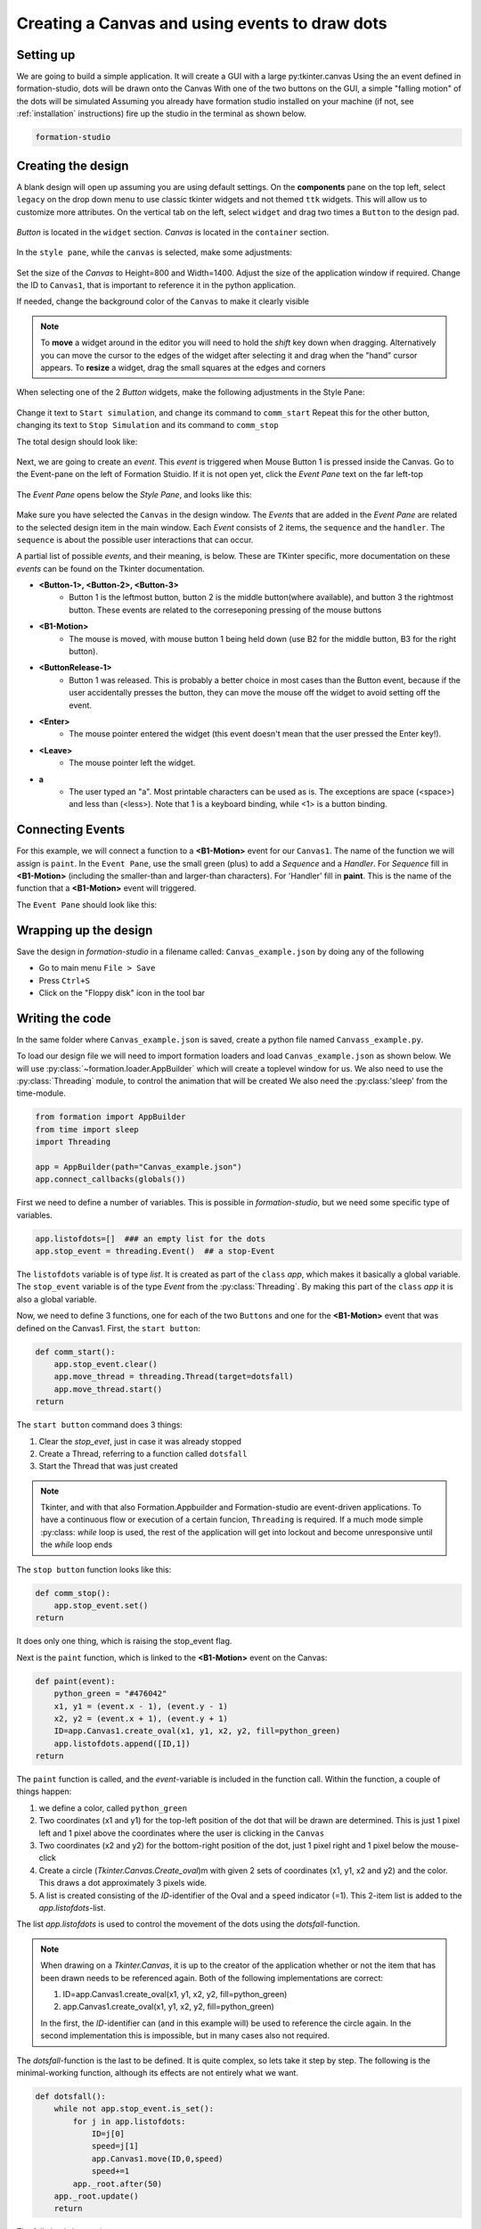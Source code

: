 .. CanvasEvents:

Creating a Canvas and using events to draw dots
***********************************************

Setting up
===========

We are going to build a simple application. It will create a GUI with 
a large py:tkinter.canvas 
Using the an event defined in formation-studio, dots will be drawn onto the Canvas
With one of the two buttons on the GUI, a simple "falling motion" of the dots will be simulated
Assuming you already have formation studio installed on your machine 
(if not, see :ref:`installation` instructions) fire up the studio in the terminal as shown below.

.. code-block:: bash

    formation-studio

Creating the design
====================

A blank design will open up assuming you are using default settings. On the
**components** pane on the top left, select ``legacy`` on the drop down menu
to use classic tkinter widgets and not themed ``ttk`` widgets. This will allow
us to customize more attributes.
On the vertical tab on the left, select ``widget`` and drag two times a ``Button`` to the design pad.

.. figure:: ../_static/examples/CanvasEvent/Components.png
    :height: 150px
    :align: center

`Button` is located in the ``widget`` section. `Canvas` is located in the ``container`` section.

.. figure:: ../_static/examples/CanvasEvent/Components2.png
    :height: 200px
    :align: center


In the ``style pane``, while the ``canvas`` is selected, make some adjustments:

.. figure:: ../_static/examples/CanvasEvent/StylePaneCanvas.png
    :height: 300px
    :align: center

Set the size of the `Canvas` to Height=800 and Width=1400. Adjust the size of the application window if required.
Change the ID to ``Canvas1``, that is important to reference it in the python application.

If needed, change the background color of the ``Canvas`` to make it clearly visible

.. note::
    To **move** a widget around in the editor you will need to hold the `shift` key down when
    dragging. Alternatively you can move the cursor to the edges of the widget after
    selecting it and drag when the "hand" cursor appears.
    To **resize** a widget, drag the small squares at the edges and corners



When selecting one of the 2 `Button` widgets, make the following adjustments in the Style Pane:

.. figure:: ../_static/examples/CanvasEvent/StylePaneButton1.png
    :height: 150px
    :align: center

Change it text to ``Start simulation``, and change its command to ``comm_start``
Repeat this for the other button, changing its text to ``Stop Simulation`` and its command to ``comm_stop``

The total design should look like:

.. figure:: ../_static/examples/CanvasEvent/design1.png
    :width: 100%
    :align: center

Next, we are going to create an `event`. This `event` is triggered when Mouse Button 1 is pressed inside the Canvas.
Go to the Event-pane on the left of Formation Stuidio.
If it is not open yet, click the `Event Pane` text on the far left-top

.. figure:: ../_static/examples/CanvasEvent/openeventpane.png
    :height: 150px
    :align: center

The `Event Pane` opens below the `Style Pane`, and looks like this:

.. figure:: ../_static/examples/CanvasEvent/eventpane.png
    :height: 150px
    :align: center

Make sure you have selected the ``Canvas`` in the design window.
The `Events` that are added in the `Event Pane` are related to the selected design item in the main window.
Each `Event` consists of 2 items, the ``sequence`` and the ``handler``.
The ``sequence`` is about the possible user interactions that can occur.

A partial list of possible `events`, and their meaning, is below. These are TKinter specific, 
more documentation on these `events` can be found on the Tkinter documentation.

* **<Button-1>, <Button-2>, <Button-3>**
    * Button 1 is the leftmost button, button 2 is the middle button(where available), and button 3 the rightmost button. These events are related to the correseponing pressing of the mouse buttons

* **<B1-Motion>**
    * The mouse is moved, with mouse button 1 being held down (use B2 for the middle button, B3 for the right button).

* **<ButtonRelease-1>**
    * Button 1 was released. This is probably a better choice in most cases than the Button event, because if the user accidentally presses the button, they can move the mouse off the widget to avoid setting off the event.
* **<Enter>**
    * The mouse pointer entered the widget (this event doesn't mean that the user pressed the Enter key!).
* **<Leave>**
    * The mouse pointer left the widget.
* **a**
    * The user typed an "a". Most printable characters can be used as is. The exceptions are space (<space>) and less than (<less>). Note that 1 is a keyboard binding, while <1> is a button binding.



Connecting Events
=====================

For this example, we will connect a function to a **<B1-Motion>** event for our ``Canvas1``.
The name of the function we will assign is ``paint``.
In the ``Event Pane``, use the small green (plus) to add a `Sequence` and a `Handler`.
For `Sequence` fill in **<B1-Motion>** (including the smaller-than and larger-than characters).
For 'Handler' fill in **paint**. This is the name of the function that a **<B1-Motion>** event will triggered.

The ``Event Pane`` should look like this:

.. figure:: ../_static/examples/CanvasEvent/eventpanefilled.png
    :height: 150px
    :align: center




Wrapping up the design
======================

Save the design in `formation-studio` in a filename called: ``Canvas_example.json`` by doing any of the following

* Go to main menu ``File > Save``
* Press ``Ctrl+S``
* Click on the "Floppy disk" icon in the tool bar


Writing the code
=================

In the same folder where ``Canvas_example.json`` is saved, create a python file
named ``Canvass_example.py``.

To load our design file we will need to import formation loaders and load ``Canvas_example.json`` as shown below.
We will use :py:class:`~formation.loader.AppBuilder` which will create a toplevel window for us.
We also need to use the :py:class:`Threading` module, to control the animation that will be created
We also need the :py:class:'sleep' from the time-module.


.. code-block:: python

    from formation import AppBuilder
    from time import sleep
    import Threading

    app = AppBuilder(path="Canvas_example.json")
    app.connect_callbacks(globals()) 


First we need to define a number of variables. This is possible in `formation-studio`, but we need some specific type of variables.

.. code-block:: python

    app.listofdots=[]  ### an empty list for the dots
    app.stop_event = threading.Event()  ## a stop-Event

The ``listofdots`` variable is of type `list`. It is created as part of the ``class`` `app`, which makes it basically a global variable.
The ``stop_event`` variable is of the type `Event` from the :py:class:`Threading`. By making this part of the ``class`` `app` it is also a global variable.

Now, we need to define 3 functions, one for each of the two ``Buttons`` and one for the **<B1-Motion>** event that was defined on the Canvas1.
First, the ``start button``:

.. code-block:: python

    def comm_start():
        app.stop_event.clear() 
        app.move_thread = threading.Thread(target=dotsfall) 
        app.move_thread.start()
    return

The ``start button`` command does 3 things:

#. Clear the `stop_evet`, just in case it was already stopped
#. Create a Thread, referring to a function called ``dotsfall``
#. Start the Thread that was just created

.. note::
    Tkinter, and with that also Formation.Appbuilder and Formation-studio are event-driven applications. To have a continuous
    flow or execution of a certain funcion, ``Threading`` is required. If a much mode simple :py:class: `while` loop is used, the 
    rest of the application will get into lockout and become unresponsive until the `while` loop ends 

The ``stop button`` function looks like this:

.. code-block:: python
    
    def comm_stop():
        app.stop_event.set()
    return

It does only one thing, which is raising the stop_event flag.

Next is the ``paint`` function, which is linked to the **<B1-Motion>** event on the Canvas:

.. code-block:: python
    
    def paint(event):
        python_green = "#476042"
        x1, y1 = (event.x - 1), (event.y - 1) 
        x2, y2 = (event.x + 1), (event.y + 1) 
        ID=app.Canvas1.create_oval(x1, y1, x2, y2, fill=python_green) 
        app.listofdots.append([ID,1])
    return

The ``paint`` function is called, and the `event`-variable is included in the function call.
Within the function, a couple of things happen:

#. we define a color, called ``python_green``
#. Two coordinates (x1 and y1) for the top-left position of the dot that will be drawn are determined. This is just 1 pixel left and 1 pixel above the coordinates where the user is clicking in the ``Canvas``
#. Two coordinates (x2 and y2) for the bottom-right position of the dot, just 1 pixel right and 1 pixel below the mouse-click
#. Create a circle (`Tkinter.Canvas.Create_oval`)m with given 2 sets of coordinates (x1, y1, x2 and y2) and the color. This draws a dot approximately 3 pixels wide. 
#. A list is created consisting of the `ID`-identifier of the Oval and a ``speed`` indicator (=1). This 2-item list is added to the `app.listofdots`-list.

The list `app.listofdots` is used to control the movement of the dots using the `dotsfall`-function.

.. note::
    When drawing on a `Tkinter.Canvas`, it is up to the creator of the application whether or not
    the item that has been drawn needs to be referenced again.
    Both of the following implementations are correct:

    #. ID=app.Canvas1.create_oval(x1, y1, x2, y2, fill=python_green) 
    #. app.Canvas1.create_oval(x1, y1, x2, y2, fill=python_green)
    
    In the first, the `ID`-identifier can (and in this example will) be used to reference the circle again. In the second implementation this is
    impossible, but in many cases also not required.

The `dotsfall`-function is the last to be defined. It is quite complex, so lets take it step by step.
The following is the minimal-working function, although its effects are not entirely what we want.

.. code-block:: python
    
    def dotsfall():
        while not app.stop_event.is_set(): 
            for j in app.listofdots:  
                ID=j[0] 
                speed=j[1]  
                app.Canvas1.move(ID,0,speed) 
                speed+=1  
            app._root.after(50) 
        app._root.update()
        return

The follwing is happening:

#. A `while`-loop is created, which runs as long as the `app.stop_event` is not `set`.
#. Within the `while`-loop, there is a `for`-loop, going over the `app.listofdots`
#. Within the `for` loop, the `ID` of each Circle and the `speed` of each oval is read from the list
#. The corresponding `Canvas1` item, the circles, are moved in Y+ direction (down)
#. The speed is increased by one.
#. After moving all objects on the `Canvas1`, the Threading event are temporarily stopped for 50ms, so that the GUI can be updated. Using `app._root` it is possible to directly address `TKinter` methods and functions
#. After the `while` loop, the total GUI is forced to be updated using `app._root.update()`

Some additional things need to happen during this function:

#. The `app.listofdots` list needs to be updated after movement. For this, a temporary, local second list is introducted: `listofdots2`
#. In case of a large number of dots, the `stop_event` needs to break the `for`-loop
#. In case of a large number of dots, the `app._root.after()` needs to be shorter to keep the movement even.

The updated, total function looks like this:

.. code-block:: python
    
    def dotsfall():
        listofdots2=[]  
        while not app.stop_event.is_set():  ## continue movement until stop_event
            for j in app.listofdots: 
                if app.stop_event.is_set():
                    break
                ID=j[0]  
                speed=j[1] 
                app.Canvas1.move(ID,0,speed) 
                speed+=1 
                if app.Canvas1.coords(ID)[1]<800:
                    listofdots2.append([ID,speed]) 
            app.listofdots=listofdots2  
            if len(app.listofdots)>100:   
                waittime=int(max(10,100-(len(app.listofdots)/2/1000)))  
                time.sleep(waittime)  
            else:
                time.sleep(0.050) 
        app._root.update()
        return

Wrapping it up
""""""""""""""""

You can download the full code below, of both the python code and the json-design file:

:download:`calculator.py <https://raw.githubusercontent.com/ObaraEmmanuel/Formation/refs/heads/master/examples/CanvasEvents/Canvas_example.py>`

:download:`calculator.xml <https://raw.githubusercontent.com/ObaraEmmanuel/Formation/refs/heads/master/examples/CanvasEvents/Canvas_example.json>`


Conclusion
============

This was a simple example to show how events are linked to items in the GUI in `formation studio`.
